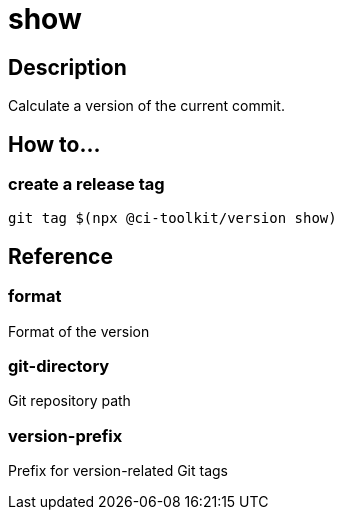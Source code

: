 = show

== Description

Calculate a version of the current commit.

== How to...

=== create a release tag

[source,bash]
----
git tag $(npx @ci-toolkit/version show)
----

== Reference

=== format

Format of the version

=== git-directory

Git repository path

=== version-prefix

Prefix for version-related Git tags
